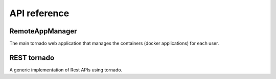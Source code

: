 API reference
=============


RemoteAppManager
----------------

The main tornado web application that manages the containers (docker applications)
for each user.

.. autosummary::
   :toctree: api
   :template: module_template.rst

   remoteappmanager.db.orm

..
..   remoteappmanager.application
..   remoteappmanager.auth
..   remoteappmanager.command_line_config
..   remoteappmanager.file_config
..   remoteappmanager.jinja2_adapters
..   remoteappmanager.netutils
..   remoteappmanager.spawners
..   remoteappmanager.traitlets
..   remoteappmanager.user
..   remoteappmanager.utils
..   remoteappmanager.cli.remoteappdb.__main__
..   remoteappmanager.cli.remoteapprest.__main__
..   remoteappmanager.db.csv_db
..   remoteappmanager.db.interfaces
..   remoteappmanager.docker.async_docker_client
..   remoteappmanager.docker.container
..   remoteappmanager.docker.container_manager
..   remoteappmanager.docker.image
..   remoteappmanager.handlers.base_handler
..   remoteappmanager.handlers.home_handler
..   remoteappmanager.logging.logging_mixin
..   remoteappmanager.restresources.application
..   remoteappmanager.restresources.container
..   remoteappmanager.services.hub
..   remoteappmanager.services.reverse_proxy


REST tornado
------------

A generic implementation of Rest APIs using tornado.

.. .. autosummary::
..    :toctree: api
..   :template: module_template.rst

..   remoteappmanager.rest.exceptions
..   remoteappmanager.rest.registry
..   remoteappmanager.rest.resource
..   remoteappmanager.rest.rest_handler
..   remoteappmanager.rest.http.payloaded_http_error


